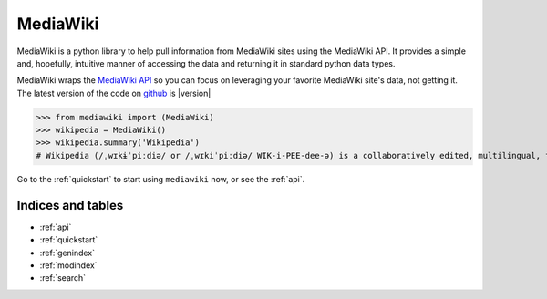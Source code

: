 .. _home:

MediaWiki
=========

MediaWiki is a python library to help pull information from MediaWiki sites
using the MediaWiki API. It provides a simple and, hopefully, intuitive
manner of accessing the data and returning it in standard python data types.

MediaWiki wraps the `MediaWiki API <https://www.mediawiki.org/wiki/API>`_
so you can focus on leveraging your favorite MediaWiki site's data,
not getting it. The latest version of the code on
`github <https://www.github.com/barrust/mediawiki>`_ is |version|

.. code: python

>>> from mediawiki import (MediaWiki)
>>> wikipedia = MediaWiki()
>>> wikipedia.summary('Wikipedia')
# Wikipedia (/ˌwɪkɨˈpiːdiə/ or /ˌwɪkiˈpiːdiə/ WIK-i-PEE-dee-ə) is a collaboratively edited, multilingual, free Internet encyclopedia supported by the non-profit Wikimedia Foundation...


Go to the :ref:`quickstart` to start using ``mediawiki`` now, or see the :ref:`api`.

Indices and tables
******************

* :ref:`api`
* :ref:`quickstart`
* :ref:`genindex`
* :ref:`modindex`
* :ref:`search`
